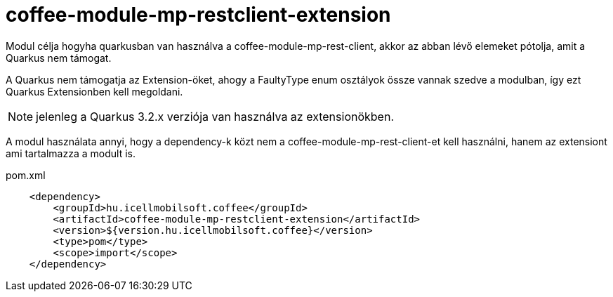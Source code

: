 [#common_coffee-quarkus-extensions-module-mp-restclient]
= coffee-module-mp-restclient-extension

Modul célja hogyha quarkusban van használva a coffee-module-mp-rest-client, akkor az abban lévő elemeket pótolja, amit a Quarkus nem támogat.

A Quarkus nem támogatja az Extension-öket, ahogy a FaultyType enum osztályok össze vannak szedve a modulban, így ezt Quarkus Extensionben kell megoldani.

NOTE: jelenleg a Quarkus 3.2.x verziója van használva az extensionökben.

A modul használata annyi, hogy a dependency-k közt nem a coffee-module-mp-rest-client-et kell használni, hanem az extensiont ami tartalmazza a modult is.

.pom.xml
[source, xml]
----
    <dependency>
        <groupId>hu.icellmobilsoft.coffee</groupId>
        <artifactId>coffee-module-mp-restclient-extension</artifactId>
        <version>${version.hu.icellmobilsoft.coffee}</version>
        <type>pom</type>
        <scope>import</scope>
    </dependency>
----


